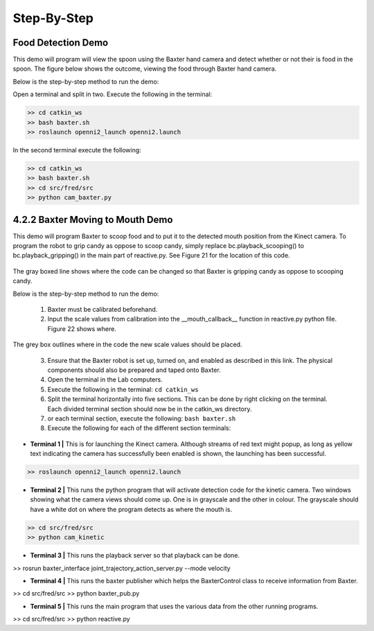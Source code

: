 Step-By-Step
============

Food Detection Demo
^^^^^^^^^^^^^^^^^^^

This demo will program will view the spoon using the Baxter hand camera and detect whether or not their is food in the spoon. The figure below shows the outcome, viewing the food through Baxter hand camera.

Below is the step-by-step method to run the demo:

Open a terminal and split in two.
Execute the following in the terminal:

.. code-block:: python

    >> cd catkin_ws
    >> bash baxter.sh
    >> roslaunch openni2_launch openni2.launch

In the second terminal execute the following:

.. code-block:: python

    >> cd catkin_ws
    >> bash baxter.sh
    >> cd src/fred/src
    >> python cam_baxter.py



4.2.2 Baxter Moving to Mouth Demo
^^^^^^^^^^^^^^^^^^^^^^^^^^^^^^^^^

This demo will program Baxter to scoop food and to put it to the detected mouth position from the Kinect camera. To program the robot to grip candy as oppose to scoop candy, simply replace bc.playback_scooping() to bc.playback_gripping() in the main part of reactive.py. See Figure 21 for the location of this code.


.. figure:: nstatic/scoop_replace.png
    :align: center
    :figclass: align-center

The gray boxed line shows where the code can be changed so that Baxter is gripping candy as oppose to scooping candy.

Below is the step-by-step method to run the demo:

    1. Baxter must be calibrated beforehand.
    2. Input the scale values from calibration into the __mouth_callback__ function in reactive.py python file. Figure 22 shows where.

.. figure:: nstatic/calibrate_replace.png
    :align: center
    :figclass: align-center

The grey box outlines where in the code the new scale values should be placed.

    3. Ensure that the Baxter robot is set up, turned on, and enabled as described in this link. The physical components should also be prepared and taped onto Baxter.
    4. Open the terminal in the Lab computers.
    5. Execute the following in the terminal:  ``cd catkin_ws``
    6. Split the terminal horizontally into five sections. This can be done by right clicking on the terminal. Each divided terminal section should now be in the catkin_ws directory.
    7. or each terminal section, execute the following: ``bash baxter.sh``
    8. Execute the following for each of the different section terminals:

- **Terminal 1 |** This is for launching the Kinect camera. Although streams of red text might popup, as long as yellow text indicating the camera has successfully been enabled is shown, the launching has been successful.

.. code-block:: python

    >> roslaunch openni2_launch openni2.launch

- **Terminal 2 |** This runs the python program that will activate detection code for the kinetic camera. Two windows showing what the camera views should come up. One is in grayscale and the other in colour. The grayscale should have a white dot on where the program detects as where the mouth is.

.. code-block:: python

    >> cd src/fred/src
    >> python cam_kinetic


- **Terminal 3 |** This runs the playback server so that playback can be done.

.. code-block:: python

>> rosrun baxter_interface joint_trajectory_action_server.py --mode velocity


- **Terminal 4 |** This runs the baxter publisher which helps the BaxterControl class to receive information from Baxter.

.. code-block:: python

>> cd src/fred/src
>> python baxter_pub.py


- **Terminal 5 |** This runs the main program that uses the various data from the other running programs.

.. code-block:: python

>> cd src/fred/src
>> python reactive.py


